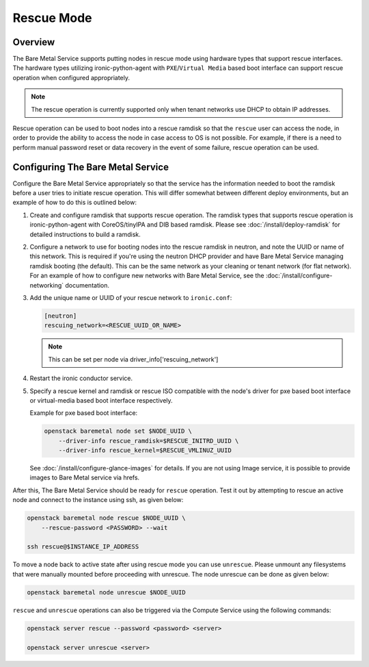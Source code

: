 .. _rescue:

===========
Rescue Mode
===========

Overview
========

The Bare Metal Service supports putting nodes in rescue mode using hardware
types that support rescue interfaces. The hardware types utilizing
ironic-python-agent with ``PXE``/``Virtual Media`` based boot interface can
support rescue operation when configured appropriately.

.. note::
   The rescue operation is currently supported only when tenant networks use
   DHCP to obtain IP addresses.

Rescue operation can be used to boot nodes into a rescue ramdisk so that the
``rescue`` user can access the node, in order to provide the ability to
access the node in case access to OS is not possible.
For example, if there is a need to perform manual password reset or data
recovery in the event of some failure, rescue operation can be used.

Configuring The Bare Metal Service
==================================

Configure the Bare Metal Service appropriately so that the service has the
information needed to boot the ramdisk before a user tries to initiate rescue
operation. This will differ somewhat between different deploy environments,
but an example of how to do this is outlined below:

#. Create and configure ramdisk that supports rescue operation.
   The ramdisk types that supports rescue operation is ironic-python-agent
   with CoreOS/tinyIPA and DIB based ramdisk.
   Please see :doc:`/install/deploy-ramdisk` for detailed instructions to
   build a ramdisk.

#. Configure a network to use for booting nodes into the rescue ramdisk in
   neutron, and note the UUID or name of this network. This is required if
   you're using the neutron DHCP provider and have Bare Metal Service
   managing ramdisk booting (the default). This can be the same network as
   your cleaning or tenant network (for flat network).
   For an example of how to configure new networks with Bare Metal Service,
   see the :doc:`/install/configure-networking` documentation.

#. Add the unique name or UUID of your rescue network to ``ironic.conf``:

   .. code-block:: ini

       [neutron]
       rescuing_network=<RESCUE_UUID_OR_NAME>

   .. note::
      This can be set per node via driver_info['rescuing_network']

#. Restart the ironic conductor service.

#. Specify a rescue kernel and ramdisk or rescue ISO compatible with the
   node's driver for pxe based boot interface or virtual-media based boot
   interface respectively.

   Example for pxe based boot interface:

   .. code-block:: console

       openstack baremetal node set $NODE_UUID \
           --driver-info rescue_ramdisk=$RESCUE_INITRD_UUID \
           --driver-info rescue_kernel=$RESCUE_VMLINUZ_UUID

   See :doc:`/install/configure-glance-images` for details. If you are not
   using Image service, it is possible to provide images to Bare Metal
   service via hrefs.

After this, The Bare Metal Service should be ready for ``rescue`` operation.
Test it out by attempting to rescue an active node and connect to the instance
using ssh, as given below:

.. code-block:: console

    openstack baremetal node rescue $NODE_UUID \
        --rescue-password <PASSWORD> --wait

    ssh rescue@$INSTANCE_IP_ADDRESS

To move a node back to active state after using rescue mode you can
use ``unrescue``. Please unmount any filesystems that were manually mounted
before proceeding with unrescue. The node unrescue can be done as given below:

.. code-block:: console

    openstack baremetal node unrescue $NODE_UUID

``rescue`` and ``unrescue`` operations can also be triggered via the Compute
Service using the following commands:

.. code-block:: console

    openstack server rescue --password <password> <server>

    openstack server unrescue <server>
